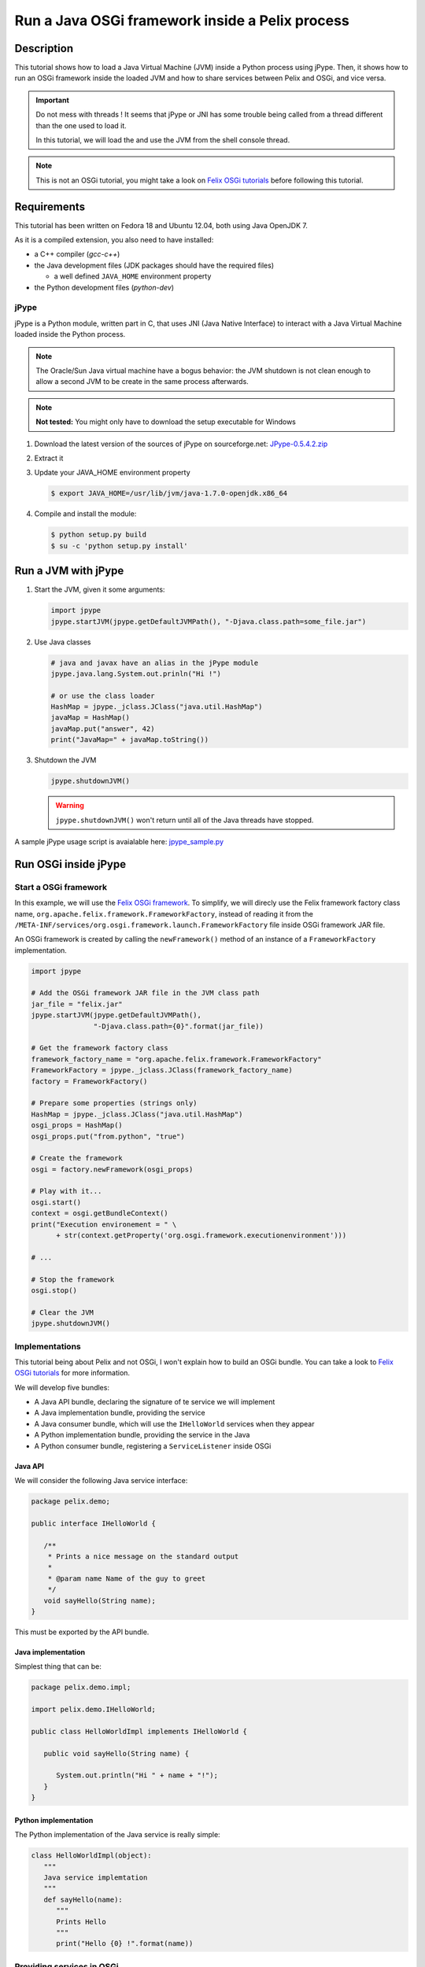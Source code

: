 .. Run a JVM inside a Pelix process

Run a Java OSGi framework inside a Pelix process
################################################

Description
***********

This tutorial shows how to load a Java Virtual Machine (JVM) inside a Python
process using jPype.
Then, it shows how to run an OSGi framework inside the loaded JVM and how to
share services between Pelix and OSGi, and vice versa.

.. important:: Do not mess with threads ! It seems that jPype or JNI has some
   trouble being called from a thread different than the one used to load it.
   
   In this tutorial, we will load the and use the JVM from the shell console
   thread.

.. note:: This is not an OSGi tutorial, you might take a look on
   `Felix OSGi tutorials <http://felix.apache.org/site/apache-felix-osgi-tutorial.html>`_
   before following this tutorial.


Requirements
************

This tutorial has been written on Fedora 18 and Ubuntu 12.04, both using Java
OpenJDK 7.

As it is a compiled extension, you also need to have installed:

* a C++ compiler (*gcc-c++*)
* the Java development files (JDK packages should have the required files)

  * a well defined ``JAVA_HOME`` environment property

* the Python development files (*python-dev*)

jPype
=====

jPype is a Python module, written part in C, that uses JNI
(Java Native Interface) to interact with a Java Virtual Machine loaded inside
the Python process.

.. note:: The Oracle/Sun Java virtual machine have a bogus behavior: the
   JVM shutdown is not clean enough to allow a second JVM to be create in the
   same process afterwards. 

.. note:: **Not tested:** You might only have to download the setup executable
   for Windows


#. Download the latest version of the sources of jPype on sourceforge.net:
   `JPype-0.5.4.2.zip <http://sourceforge.net/projects/jpype/files/JPype/0.5.4/>`_

#. Extract it
#. Update your JAVA_HOME environment property

   .. code-block:: console

      $ export JAVA_HOME=/usr/lib/jvm/java-1.7.0-openjdk.x86_64

#. Compile and install the module:

   .. code-block:: console

      $ python setup.py build
      $ su -c 'python setup.py install'


Run a JVM with jPype
********************

#. Start the JVM, given it some arguments:

   .. code-block:: python

      import jpype
      jpype.startJVM(jpype.getDefaultJVMPath(), "-Djava.class.path=some_file.jar")


#. Use Java classes

   .. code-block:: python

      # java and javax have an alias in the jPype module
      jpype.java.lang.System.out.prinln("Hi !")

      # or use the class loader
      HashMap = jpype._jclass.JClass("java.util.HashMap")
      javaMap = HashMap()
      javaMap.put("answer", 42)
      print("JavaMap=" + javaMap.toString())


#. Shutdown the JVM

   .. code-block:: python

      jpype.shutdownJVM()


   .. warning:: ``jpype.shutdownJVM()`` won't return until all of the Java threads
      have stopped.


A sample jPype usage script is avaialable here:
`jpype_sample.py <../_static/jpype/jpype_sample.py>`_


Run OSGi inside jPype
*********************

.. _start_osgi:

Start a OSGi framework
======================

In this example, we will use the
`Felix OSGi framework <http://felix.apache.org/>`_.
To simplify, we will direcly use the Felix framework factory class name,
``org.apache.felix.framework.FrameworkFactory``, instead of reading it from the
``/META-INF/services/org.osgi.framework.launch.FrameworkFactory`` file inside
OSGi framework JAR file.

An OSGi framework is created by calling the ``newFramework()`` method of an
instance of a ``FrameworkFactory`` implementation.

.. code-block:: python

   import jpype
   
   # Add the OSGi framework JAR file in the JVM class path
   jar_file = "felix.jar"
   jpype.startJVM(jpype.getDefaultJVMPath(),
                  "-Djava.class.path={0}".format(jar_file))
   
   # Get the framework factory class
   framework_factory_name = "org.apache.felix.framework.FrameworkFactory"
   FrameworkFactory = jpype._jclass.JClass(framework_factory_name)
   factory = FrameworkFactory()
   
   # Prepare some properties (strings only)
   HashMap = jpype._jclass.JClass("java.util.HashMap")
   osgi_props = HashMap()
   osgi_props.put("from.python", "true") 
   
   # Create the framework
   osgi = factory.newFramework(osgi_props)
   
   # Play with it...
   osgi.start()
   context = osgi.getBundleContext()
   print("Execution environement = " \
         + str(context.getProperty('org.osgi.framework.executionenvironment')))

   # ...
   
   # Stop the framework
   osgi.stop()
   
   # Clear the JVM
   jpype.shutdownJVM()


Implementations
===============

This tutorial being about Pelix and not OSGi, I won't explain how to build an
OSGi bundle.
You can take a look to
`Felix OSGi tutorials <http://felix.apache.org/site/apache-felix-osgi-tutorial.html>`_
for more information.

We will develop five bundles:

* A Java API bundle, declaring the signature of te service we will implement
* A Java implementation bundle, providing the service
* A Java consumer bundle, which will use the ``IHelloWorld`` services when they
  appear
* A Python implementation bundle, providing the service in the Java
* A Python consumer bundle, registering a ``ServiceListener`` inside OSGi

Java API
--------

We will consider the following Java service interface:

.. code-block:: java

   package pelix.demo;
   
   public interface IHelloWorld {
      
      /**
       * Prints a nice message on the standard output
       *
       * @param name Name of the guy to greet
       */
      void sayHello(String name);
   }

This must be exported by the API bundle.


Java implementation
-------------------

Simplest thing that can be:

.. code-block:: java

   package pelix.demo.impl;
   
   import pelix.demo.IHelloWorld;
   
   public class HelloWorldImpl implements IHelloWorld {

      public void sayHello(String name) {
         
         System.out.println("Hi " + name + "!");
      }   
   }


Python implementation
---------------------

The Python implementation of the Java service is really simple:

.. code-block:: python

   class HelloWorldImpl(object):
      """
      Java service implemtation
      """
      def sayHello(name):
         """
         Prints Hello
         """
         print("Hello {0} !".format(name))


Providing services in OSGi
==========================

Class path hell
---------------

As Java is a typed language, it is necessary to declare the interface of the
shared Python objects through interfaces.
These interfaces must be available by jPype, i.e. by the top-level class loader.

This means that the API bundle must be added to the JVM class path:

.. code-block:: python

   # Creating the JVM: add the API jar file
   java_args = []
   classpath = []
   
   classpath.append(osgi_framework_jar_file)
   classpath.append(api_bundle_jar_file)
   
   # ... format the argument
   java_args.append("-Djava.class.path={0}".format(os.path.pathsep.join(classpath)))
   
   # ... start the JVM
   jpype.startJVM(jpype.getDefaultJVMPath(), *java_args)


The packages provided by this bundle must be added to the OSGi
*system packages*:

.. code-block:: python

   # Constant from the OSGi specification
   FRAMEWORK_SYSTEMPACKAGES_EXTRA = "org.osgi.framework.system.packages.extra"
   
   # List of packages exported, with a version number, in OSGi format
   packages = ["pelix.demo; version=1.0.0"]
   
   # Add the formatted list to the framework properties
   HashMap = jpype._jclass.JClass("java.util.HashMap")
   osgi_props = HashMap()
   osgi_props.put(FRAMEWORK_SYSTEMPACKAGES_EXTRA, ','.join(packages))
   
   # Get the framework factory class
   framework_factory_name = "org.apache.felix.framework.FrameworkFactory"
   FrameworkFactory = jpype._jclass.JClass(framework_factory_name)
   factory = FrameworkFactory() 
   
   # Create the framework
   osgi = factory.newFramework(osgi_props)


Java service
------------

In the activator of the implementation bundle, we have to register the service:

.. code-block:: java

   // ...
   private ServiceRegistration<?> svcReg;
   
   public void start(BundleContext context) {
   
      IHelloWorld instance = new HelloWorldImpl();
      this.svcReg = context.registerService(IHelloWorld.class, instance, null);
   }
   
   public void stop(BundleContext context) {
      this.svcReg.unregister();
      this.svcReg = null;
   }
   
   // ...


Python service
--------------

We will use the same OSGi API, using a framework created like shown in
:ref:`start_osgi`.

.. code-block:: python

   # First: prepare an instance of the implementation to be usable in Java
   python_inst = HelloWorldImpl()
   java_inst = jpype.JProxy("pelix.demo.IHelloWorld", inst=python_inst)
   
   # Register the service (consider osgi a running framework)
   context = osgi.getBundleContext()
   svc_reg = context.registerService("pelix.demo.IHelloWorld", java_inst, None)
   
   # ...
   
   # Unregister it
   svc_reg.unregister()
   svc_reg = None


Consume the service
===================

In both cases, we will register a ``ServiceListener`` to the framework.

Java consumer
-------------

.. code-block:: java

   // ... package, imports, ...

   public class Consumer implements ServiceListener {
   
      /** The bundle context */
      private BundleContext context;
      
      public Consumer(BundleContext bundleContext) {
         context = bundleContext;
      }
   
      /**
       * ServiceListener API
       */
      public void serviceChanged(ServiceEvent event) {
         if(event.getType() == ServiceEvent.REGISTERED) {
            // Yes... the implementation bundles must come after this one has
            // been started
            
            // Get the service
            ServiceReference<?> ref = event.getServiceReference();
            IHelloWord svc = (IHelloWorld) context.getService(ref);
            
            // Use it
            svc.sayHello("World from Java");
            
            // Release it
            context.ungetService(ref);
         }
      }
   }

An instance of this class must be registered to the framework, in the activator
of the consuming bundle, using:

.. code-block:: java

   bundleContext.addServiceListener(new Consumer(bundleContext),
                                    "(objectClass=pelix.demo.IHelloWorld)");


Python consumer
---------------

Here is the consumer implementation, having the same signature than the Java
one.

.. code-block:: python

   class Consumer(object):
      """
      Python servlice listener, registered in Python
      """
      def __init__(self, context):
         self.context = context
      
      def serviceChanged(event):
         """
         Called by OSGi on service events
         """
         if event.getType() == event.REGISTERED:
            ref = event.getServiceReference()
            svc = self.context.getService(ref)
            
            svc.sayHello("World from Python")
            
            self.context.ungetService(ref)


The registration of the service listener in the OSGi world needs the creation
of a proxy:

.. code-block:: python

   # Prepare the consumer object and its Java proxy
   consumer = Consumer()
   consumer_proxy = jpype.JProxy("org.osgi.framework.ServiceListener", inst=consumer)
   
   # Register it
   context = osgi.getBundleContext()
   context.addServiceListener(consumer_proxy, "(objectClass=pelix.demo.IHelloWorld)")

If you install both implementation bundles (Python and Java) after having
started the consumers, both consumer will call both implementations.
